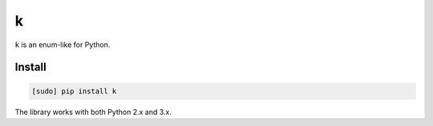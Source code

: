 ==
k
==

.. image:: https://img.shields.io/travis/bfontaine/k.png
   :target: https://travis-ci.org/bfontaine/k
   :alt: Build status

.. image:: https://coveralls.io/repos/bfontaine/k/badge.png?branch=master
   :target: https://coveralls.io/r/bfontaine/k?branch=master
   :alt: Coverage status

.. image:: https://img.shields.io/pypi/v/k.png
   :target: https://pypi.python.org/pypi/k
   :alt: Pypi package

.. image:: https://img.shields.io/pypi/dm/k.png
   :target: https://pypi.python.org/pypi/k

``k`` is an enum-like for Python.

Install
-------

.. code-block::

    [sudo] pip install k

The library works with both Python 2.x and 3.x.
